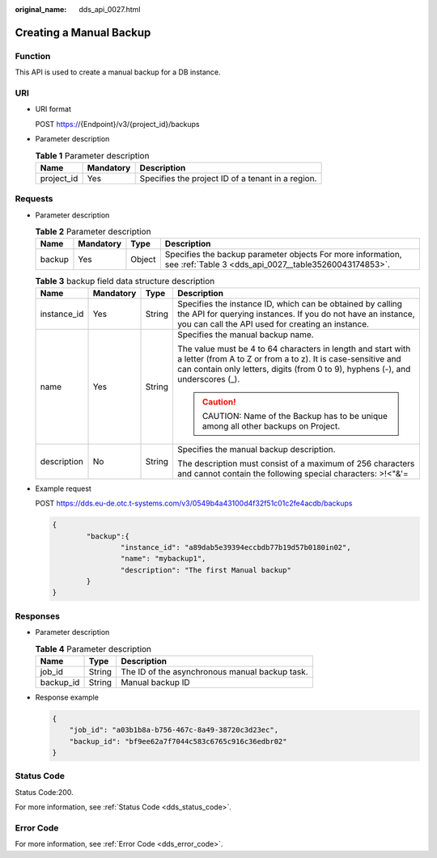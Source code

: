 :original_name: dds_api_0027.html

.. _dds_api_0027:

Creating a Manual Backup
========================

Function
--------

This API is used to create a manual backup for a DB instance.

URI
---

-  URI format

   POST https://{Endpoint}/v3/{project_id}/backups

-  Parameter description

   .. table:: **Table 1** Parameter description

      ========== ========= =================================================
      Name       Mandatory Description
      ========== ========= =================================================
      project_id Yes       Specifies the project ID of a tenant in a region.
      ========== ========= =================================================

Requests
--------

-  Parameter description

   .. table:: **Table 2** Parameter description

      +--------+-----------+--------+----------------------------------------------------------------------------------------------------------------------+
      | Name   | Mandatory | Type   | Description                                                                                                          |
      +========+===========+========+======================================================================================================================+
      | backup | Yes       | Object | Specifies the backup parameter objects For more information, see :ref:`Table 3 <dds_api_0027__table35260043174853>`. |
      +--------+-----------+--------+----------------------------------------------------------------------------------------------------------------------+

   .. _dds_api_0027__table35260043174853:

   .. table:: **Table 3** backup field data structure description

      +-----------------+-----------------+-----------------+-----------------------------------------------------------------------------------------------------------------------------------------------------------------------------------------------------------------+
      | Name            | Mandatory       | Type            | Description                                                                                                                                                                                                     |
      +=================+=================+=================+=================================================================================================================================================================================================================+
      | instance_id     | Yes             | String          | Specifies the instance ID, which can be obtained by calling the API for querying instances. If you do not have an instance, you can call the API used for creating an instance.                                 |
      +-----------------+-----------------+-----------------+-----------------------------------------------------------------------------------------------------------------------------------------------------------------------------------------------------------------+
      | name            | Yes             | String          | Specifies the manual backup name.                                                                                                                                                                               |
      |                 |                 |                 |                                                                                                                                                                                                                 |
      |                 |                 |                 | The value must be 4 to 64 characters in length and start with a letter (from A to Z or from a to z). It is case-sensitive and can contain only letters, digits (from 0 to 9), hyphens (-), and underscores (_). |
      |                 |                 |                 |                                                                                                                                                                                                                 |
      |                 |                 |                 | .. caution::                                                                                                                                                                                                    |
      |                 |                 |                 |                                                                                                                                                                                                                 |
      |                 |                 |                 |    CAUTION:                                                                                                                                                                                                     |
      |                 |                 |                 |    Name of the Backup has to be unique among all other backups on Project.                                                                                                                                      |
      +-----------------+-----------------+-----------------+-----------------------------------------------------------------------------------------------------------------------------------------------------------------------------------------------------------------+
      | description     | No              | String          | Specifies the manual backup description.                                                                                                                                                                        |
      |                 |                 |                 |                                                                                                                                                                                                                 |
      |                 |                 |                 | The description must consist of a maximum of 256 characters and cannot contain the following special characters: >!<"&'=                                                                                        |
      +-----------------+-----------------+-----------------+-----------------------------------------------------------------------------------------------------------------------------------------------------------------------------------------------------------------+

-  Example request

   POST https://dds.eu-de.otc.t-systems.com/v3/0549b4a43100d4f32f51c01c2fe4acdb/backups

   .. code-block:: text

      {
              "backup":{
                      "instance_id": "a89dab5e39394eccbdb77b19d57b0180in02",
                      "name": "mybackup1",
                      "description": "The first Manual backup"
              }
      }

Responses
---------

-  Parameter description

   .. table:: **Table 4** Parameter description

      ========= ====== ==============================================
      Name      Type   Description
      ========= ====== ==============================================
      job_id    String The ID of the asynchronous manual backup task.
      backup_id String Manual backup ID
      ========= ====== ==============================================

-  Response example

   .. code-block:: text

      {
          "job_id": "a03b1b8a-b756-467c-8a49-38720c3d23ec",
          "backup_id": "bf9ee62a7f7044c583c6765c916c36edbr02"
      }

Status Code
-----------

Status Code:200.

For more information, see :ref:`Status Code <dds_status_code>`.

Error Code
----------

For more information, see :ref:`Error Code <dds_error_code>`.
